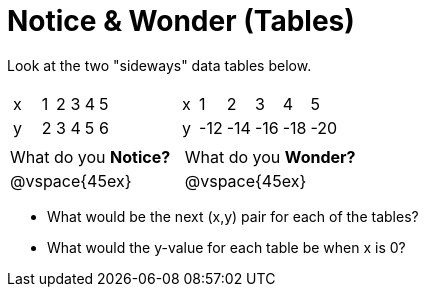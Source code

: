 = Notice & Wonder (Tables)

Look at the two "sideways" data tables below. 

[cols="^.^1a,^.^1a", frame="none"]
|===
|

[.sideways-pyret-table]
!===
! x !   ! 1 ! 2 ! 3 ! 4 ! 5 !
! y !   ! 2 ! 3 ! 4 ! 5 ! 6 !
!===

|

[.sideways-pyret-table]
!===
! x !   !   1 !   2 !   3 !   4 !   5 !
! y !   ! -12 ! -14 ! -16 ! -18 ! -20 !
!===

|===

[cols="1,1"]
|===
|What do you *Notice?*
|What do you *Wonder?*
|@vspace{45ex}
|@vspace{45ex}
|===

* What would be the next (x,y) pair for each of the tables?

* What would the y-value for each table be when x is 0?
